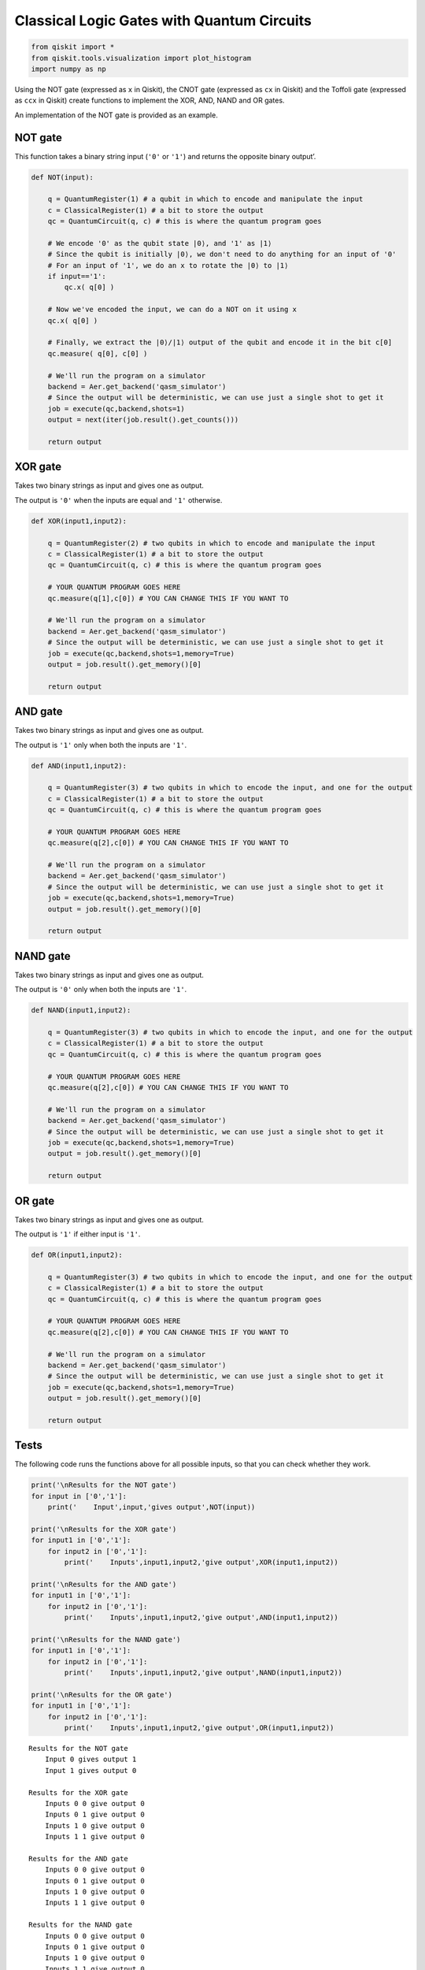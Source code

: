 Classical Logic Gates with Quantum Circuits
===========================================

.. code:: ipython3

    from qiskit import *
    from qiskit.tools.visualization import plot_histogram
    import numpy as np

Using the NOT gate (expressed as ``x`` in Qiskit), the CNOT gate
(expressed as ``cx`` in Qiskit) and the Toffoli gate (expressed as
``ccx`` in Qiskit) create functions to implement the XOR, AND, NAND and
OR gates.

An implementation of the NOT gate is provided as an example.

NOT gate
--------

This function takes a binary string input (``'0'`` or ``'1'``) and
returns the opposite binary output’.

.. code:: ipython3

    def NOT(input):
    
        q = QuantumRegister(1) # a qubit in which to encode and manipulate the input
        c = ClassicalRegister(1) # a bit to store the output
        qc = QuantumCircuit(q, c) # this is where the quantum program goes
        
        # We encode '0' as the qubit state |0⟩, and '1' as |1⟩
        # Since the qubit is initially |0⟩, we don't need to do anything for an input of '0'
        # For an input of '1', we do an x to rotate the |0⟩ to |1⟩
        if input=='1':
            qc.x( q[0] )
            
        # Now we've encoded the input, we can do a NOT on it using x
        qc.x( q[0] )
        
        # Finally, we extract the |0⟩/|1⟩ output of the qubit and encode it in the bit c[0]
        qc.measure( q[0], c[0] )
        
        # We'll run the program on a simulator
        backend = Aer.get_backend('qasm_simulator')
        # Since the output will be deterministic, we can use just a single shot to get it
        job = execute(qc,backend,shots=1)
        output = next(iter(job.result().get_counts()))
        
        return output

XOR gate
--------

Takes two binary strings as input and gives one as output.

The output is ``'0'`` when the inputs are equal and ``'1'`` otherwise.

.. code:: ipython3

    def XOR(input1,input2):
        
        q = QuantumRegister(2) # two qubits in which to encode and manipulate the input
        c = ClassicalRegister(1) # a bit to store the output
        qc = QuantumCircuit(q, c) # this is where the quantum program goes
        
        # YOUR QUANTUM PROGRAM GOES HERE    
        qc.measure(q[1],c[0]) # YOU CAN CHANGE THIS IF YOU WANT TO
        
        # We'll run the program on a simulator
        backend = Aer.get_backend('qasm_simulator')
        # Since the output will be deterministic, we can use just a single shot to get it
        job = execute(qc,backend,shots=1,memory=True)
        output = job.result().get_memory()[0]
        
        return output

AND gate
--------

Takes two binary strings as input and gives one as output.

The output is ``'1'`` only when both the inputs are ``'1'``.

.. code:: ipython3

    def AND(input1,input2):
        
        q = QuantumRegister(3) # two qubits in which to encode the input, and one for the output
        c = ClassicalRegister(1) # a bit to store the output
        qc = QuantumCircuit(q, c) # this is where the quantum program goes
        
        # YOUR QUANTUM PROGRAM GOES HERE
        qc.measure(q[2],c[0]) # YOU CAN CHANGE THIS IF YOU WANT TO
        
        # We'll run the program on a simulator
        backend = Aer.get_backend('qasm_simulator')
        # Since the output will be deterministic, we can use just a single shot to get it
        job = execute(qc,backend,shots=1,memory=True)
        output = job.result().get_memory()[0]
        
        return output

NAND gate
---------

Takes two binary strings as input and gives one as output.

The output is ``'0'`` only when both the inputs are ``'1'``.

.. code:: ipython3

    def NAND(input1,input2):
      
        q = QuantumRegister(3) # two qubits in which to encode the input, and one for the output
        c = ClassicalRegister(1) # a bit to store the output
        qc = QuantumCircuit(q, c) # this is where the quantum program goes
        
        # YOUR QUANTUM PROGRAM GOES HERE
        qc.measure(q[2],c[0]) # YOU CAN CHANGE THIS IF YOU WANT TO
        
        # We'll run the program on a simulator
        backend = Aer.get_backend('qasm_simulator')
        # Since the output will be deterministic, we can use just a single shot to get it
        job = execute(qc,backend,shots=1,memory=True)
        output = job.result().get_memory()[0]
        
        return output

OR gate
-------

Takes two binary strings as input and gives one as output.

The output is ``'1'`` if either input is ``'1'``.

.. code:: ipython3

    def OR(input1,input2):
      
        q = QuantumRegister(3) # two qubits in which to encode the input, and one for the output
        c = ClassicalRegister(1) # a bit to store the output
        qc = QuantumCircuit(q, c) # this is where the quantum program goes
        
        # YOUR QUANTUM PROGRAM GOES HERE
        qc.measure(q[2],c[0]) # YOU CAN CHANGE THIS IF YOU WANT TO
        
        # We'll run the program on a simulator
        backend = Aer.get_backend('qasm_simulator')
        # Since the output will be deterministic, we can use just a single shot to get it
        job = execute(qc,backend,shots=1,memory=True)
        output = job.result().get_memory()[0]
        
        return output

Tests
-----

The following code runs the functions above for all possible inputs, so
that you can check whether they work.

.. code:: ipython3

    print('\nResults for the NOT gate')
    for input in ['0','1']:
        print('    Input',input,'gives output',NOT(input))
        
    print('\nResults for the XOR gate')
    for input1 in ['0','1']:
        for input2 in ['0','1']:
            print('    Inputs',input1,input2,'give output',XOR(input1,input2))
    
    print('\nResults for the AND gate')
    for input1 in ['0','1']:
        for input2 in ['0','1']:
            print('    Inputs',input1,input2,'give output',AND(input1,input2))
    
    print('\nResults for the NAND gate')
    for input1 in ['0','1']:
        for input2 in ['0','1']:
            print('    Inputs',input1,input2,'give output',NAND(input1,input2))
    
    print('\nResults for the OR gate')
    for input1 in ['0','1']:
        for input2 in ['0','1']:
            print('    Inputs',input1,input2,'give output',OR(input1,input2))


.. parsed-literal::

    
    Results for the NOT gate
        Input 0 gives output 1
        Input 1 gives output 0
    
    Results for the XOR gate
        Inputs 0 0 give output 0
        Inputs 0 1 give output 0
        Inputs 1 0 give output 0
        Inputs 1 1 give output 0
    
    Results for the AND gate
        Inputs 0 0 give output 0
        Inputs 0 1 give output 0
        Inputs 1 0 give output 0
        Inputs 1 1 give output 0
    
    Results for the NAND gate
        Inputs 0 0 give output 0
        Inputs 0 1 give output 0
        Inputs 1 0 give output 0
        Inputs 1 1 give output 0
    
    Results for the OR gate
        Inputs 0 0 give output 0
        Inputs 0 1 give output 0
        Inputs 1 0 give output 0
        Inputs 1 1 give output 0


.. code:: ipython3

    import qiskit
    qiskit.__qiskit_version__




.. parsed-literal::

    {'qiskit-terra': '0.11.1',
     'qiskit-aer': '0.3.4',
     'qiskit-ignis': '0.2.0',
     'qiskit-ibmq-provider': '0.4.5',
     'qiskit-aqua': '0.6.2',
     'qiskit': '0.14.1'}



